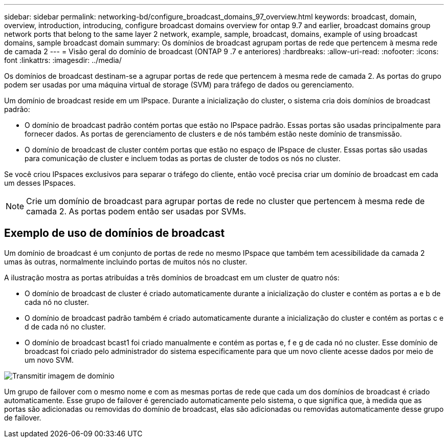 ---
sidebar: sidebar 
permalink: networking-bd/configure_broadcast_domains_97_overview.html 
keywords: broadcast, domain, overview, introduction, introducing, configure broadcast domains overview for ontap 9.7 and earlier, broadcast domains group network ports that belong to the same layer 2 network, example, sample, broadcast, domains, example of using broadcast domains, sample broadcast domain 
summary: Os domínios de broadcast agrupam portas de rede que pertencem à mesma rede de camada 2 
---
= Visão geral do domínio de broadcast (ONTAP 9 .7 e anteriores)
:hardbreaks:
:allow-uri-read: 
:nofooter: 
:icons: font
:linkattrs: 
:imagesdir: ../media/


[role="lead"]
Os domínios de broadcast destinam-se a agrupar portas de rede que pertencem à mesma rede de camada 2. As portas do grupo podem ser usadas por uma máquina virtual de storage (SVM) para tráfego de dados ou gerenciamento.

Um domínio de broadcast reside em um IPspace. Durante a inicialização do cluster, o sistema cria dois domínios de broadcast padrão:

* O domínio de broadcast padrão contém portas que estão no IPspace padrão. Essas portas são usadas principalmente para fornecer dados. As portas de gerenciamento de clusters e de nós também estão neste domínio de transmissão.
* O domínio de broadcast de cluster contém portas que estão no espaço de IPspace de cluster. Essas portas são usadas para comunicação de cluster e incluem todas as portas de cluster de todos os nós no cluster.


Se você criou IPspaces exclusivos para separar o tráfego do cliente, então você precisa criar um domínio de broadcast em cada um desses IPspaces.


NOTE: Crie um domínio de broadcast para agrupar portas de rede no cluster que pertencem à mesma rede de camada 2. As portas podem então ser usadas por SVMs.



== Exemplo de uso de domínios de broadcast

Um domínio de broadcast é um conjunto de portas de rede no mesmo IPspace que também tem acessibilidade da camada 2 umas às outras, normalmente incluindo portas de muitos nós no cluster.

A ilustração mostra as portas atribuídas a três domínios de broadcast em um cluster de quatro nós:

* O domínio de broadcast de cluster é criado automaticamente durante a inicialização do cluster e contém as portas a e b de cada nó no cluster.
* O domínio de broadcast padrão também é criado automaticamente durante a inicialização do cluster e contém as portas c e d de cada nó no cluster.
* O domínio de broadcast bcast1 foi criado manualmente e contém as portas e, f e g de cada nó no cluster. Esse domínio de broadcast foi criado pelo administrador do sistema especificamente para que um novo cliente acesse dados por meio de um novo SVM.


image:Broadcast_Domains2.png["Transmitir imagem de domínio"]

Um grupo de failover com o mesmo nome e com as mesmas portas de rede que cada um dos domínios de broadcast é criado automaticamente. Esse grupo de failover é gerenciado automaticamente pelo sistema, o que significa que, à medida que as portas são adicionadas ou removidas do domínio de broadcast, elas são adicionadas ou removidas automaticamente desse grupo de failover.
